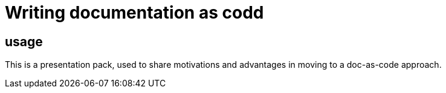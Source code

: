 = Writing documentation as codd

== usage

This is a presentation pack, used to share motivations and advantages in moving to a doc-as-code approach.


